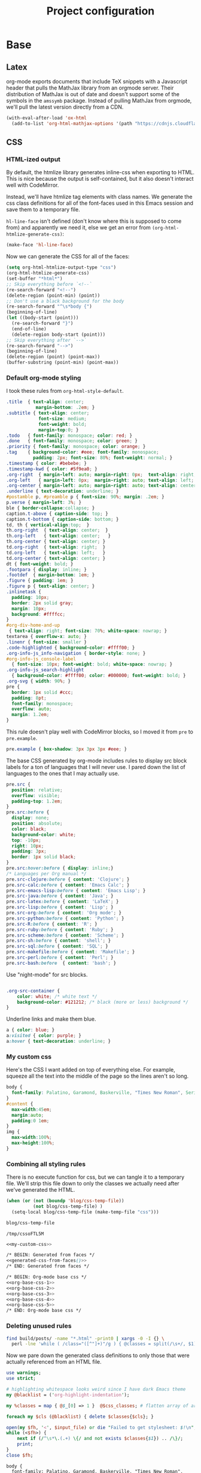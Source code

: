 #+TITLE: Project configuration
#+PROPERTY: header-args:emacs-lisp :results silent
#+PROPERTY: header-args:css :eval no
#+PROPERTY: header-args :cache no

* Base
** Latex

org-mode exports documents that include TeX snippets with a Javascript
header that pulls the MathJax library from an orgmode server. Their
distribution of MathJax is out of date and doesn't support some of the
symbols in the =amssymb= package. Instead of pulling MathJax from
orgmode, we'll pull the latest version directly from a CDN.

#+BEGIN_SRC emacs-lisp
  (with-eval-after-load 'ox-html
    (add-to-list 'org-html-mathjax-options '(path "https://cdnjs.cloudflare.com/ajax/libs/mathjax/2.7.1/MathJax.js?config=TeX-AMS-MML_HTMLorMML")))
#+END_SRC

** CSS

*** HTML-ized output

By default, the htmlize library generates inline-css when exporting to
HTML. This is nice because the output is self-contained, but it also
doesn't interact well with CodeMirror.

Instead, we'll have htmlize tag elements with class names. We generate
the css class definitions for all of the font-faces used in this Emacs
session and save them to a temporary file.

=hl-line-face= isn't defined (don't know where this is supposed to
come from) and apparently we need it, else we get an error from
=(org-html-htmlize-generate-css)=:

#+BEGIN_SRC emacs-lisp
(make-face 'hl-line-face)
#+END_SRC

Now we can generate the CSS for all of the faces:

#+NAME: generated-css-from-faces
#+BEGIN_SRC emacs-lisp
  (setq org-html-htmlize-output-type "css")
  (org-html-htmlize-generate-css)
  (set-buffer "*html*")
  ;; Skip everything before `<!--`
  (re-search-forward "<!--")
  (delete-region (point-min) (point))
  ;; Don't use a black background for the body
  (re-search-forward "^\s*body {")
  (beginning-of-line)
  (let ((body-start (point)))
    (re-search-forward "}")
    (end-of-line)
    (delete-region body-start (point)))
  ;; Skip everything after `-->`
  (re-search-forward "-->")
  (beginning-of-line)
  (delete-region (point) (point-max))
  (buffer-substring (point-min) (point-max))
#+END_SRC

*** Default org-mode styling

I took these rules from =org-html-style-default=.

#+NAME: org-base-css-1
#+BEGIN_SRC css
  .title  { text-align: center;
             margin-bottom: .2em; }
  .subtitle { text-align: center;
              font-size: medium;
              font-weight: bold;
              margin-top:0; }
  .todo   { font-family: monospace; color: red; }
  .done   { font-family: monospace; color: green; }
  .priority { font-family: monospace; color: orange; }
  .tag    { background-color: #eee; font-family: monospace;
            padding: 2px; font-size: 80%; font-weight: normal; }
  .timestamp { color: #bebebe; }
  .timestamp-kwd { color: #5f9ea0; }
  .org-right  { margin-left: auto; margin-right: 0px;  text-align: right; }
  .org-left   { margin-left: 0px;  margin-right: auto; text-align: left; }
  .org-center { margin-left: auto; margin-right: auto; text-align: center; }
  .underline { text-decoration: underline; }
  #postamble p, #preamble p { font-size: 90%; margin: .2em; }
  p.verse { margin-left: 3%; }
  ble { border-collapse:collapse; }
  caption.t-above { caption-side: top; }
  caption.t-bottom { caption-side: bottom; }
  td, th { vertical-align:top;  }
  th.org-right  { text-align: center;  }
  th.org-left   { text-align: center;   }
  th.org-center { text-align: center; }
  td.org-right  { text-align: right;  }
  td.org-left   { text-align: left;   }
  td.org-center { text-align: center; }
  dt { font-weight: bold; }
  .footpara { display: inline; }
  .footdef  { margin-bottom: 1em; }
  .figure { padding: 1em; }
  .figure p { text-align: center; }
  .inlinetask {
    padding: 10px;
    border: 2px solid gray;
    margin: 10px;
    background: #ffffcc;
  }
  #org-div-home-and-up
   { text-align: right; font-size: 70%; white-space: nowrap; }
  textarea { overflow-x: auto; }
  .linenr { font-size: smaller }
  .code-highlighted { background-color: #ffff00; }
  .org-info-js_info-navigation { border-style: none; }
  #org-info-js_console-label
    { font-size: 10px; font-weight: bold; white-space: nowrap; }
  .org-info-js_search-highlight
    { background-color: #ffff00; color: #000000; font-weight: bold; }
  .org-svg { width: 90%; }
  pre {
    border: 1px solid #ccc;
    padding: 8pt;
    font-family: monospace;
    overflow: auto;
    margin: 1.2em;
  }
#+END_SRC

This rule doesn't play well with CodeMirror blocks, so I moved it from
=pre= to =pre.example=.

#+NAME: org-base-css-2
#+BEGIN_SRC css
  pre.example { box-shadow: 3px 3px 3px #eee; }
#+END_SRC

The base CSS generated by org-mode includes rules to display src block
labels for a ton of languages that I will never use. I pared down the
list of languages to the ones that I may actually use.

#+NAME: org-base-css-3
#+BEGIN_SRC css
  pre.src {
    position: relative;
    overflow: visible;
    padding-top: 1.2em;
  }
  pre.src:before {
    display: none;
    position: absolute;
    color: black;
    background-color: white;
    top: -10px;
    right: 10px;
    padding: 3px;
    border: 1px solid black;
  }
  pre.src:hover:before { display: inline;}
  /* Languages per Org manual */
  pre.src-clojure:before { content: 'Clojure'; }
  pre.src-calc:before { content: 'Emacs Calc'; }
  pre.src-emacs-lisp:before { content: 'Emacs Lisp'; }
  pre.src-java:before { content: 'Java'; }
  pre.src-latex:before { content: 'LaTeX'; }
  pre.src-lisp:before { content: 'Lisp'; }
  pre.src-org:before { content: 'Org mode'; }
  pre.src-python:before { content: 'Python'; }
  pre.src-R:before { content: 'R'; }
  pre.src-ruby:before { content: 'Ruby'; }
  pre.src-scheme:before { content: 'Scheme'; }
  pre.src-sh:before { content: 'shell'; }
  pre.src-sql:before { content: 'SQL'; }
  pre.src-makefile:before { content: 'Makefile'; }
  pre.src-perl:before { content: 'Perl'; }
  pre.src-bash:before  { content: 'bash'; }
#+END_SRC

Use "night-mode" for src blocks.

#+NAME: org-base-css-4
#+BEGIN_SRC css

    .org-src-container {
        color: white; /* white text */
        background-color: #121212; /* black (more or less) background */
    }
#+END_SRC

Underline links and make them blue.

#+NAME: org-base-css-5
#+BEGIN_SRC css
    a { color: blue; }
    a:visited { color: purple; }
    a:hover { text-decoration: underline; }
#+END_SRC

*** My custom css

Here's the CSS I want added on top of everything else. For example,
squeeze all the text into the middle of the page so the lines aren't
so long.

#+NAME: my-custom-css
#+BEGIN_SRC css
  body {
    font-family: Palatino, Garamond, Baskerville, "Times New Roman", Serif;
  }
  #content {
    max-width:45em;
    margin:auto;
    padding:0 1em;
  }
  img {
    max-width:100%;
    max-height:100%;
  }
#+END_SRC

*** Combining all styling rules

There is no execute function for css, but we can tangle it to a
temporary file. We'll strip this file down to only the classes we
actually need after we've generated the HTML.

#+NAME: css-temp-file
#+BEGIN_SRC emacs-lisp :results replace
  (when (or (not (boundp 'blog/css-temp-file))
            (not blog/css-temp-file) )
    (setq-local blog/css-temp-file (make-temp-file "css")))

  blog/css-temp-file
#+END_SRC

#+RESULTS: css-temp-file
: /tmp/cssoFTL5M


#+BEGIN_SRC css :noweb yes :tangle (print blog/css-temp-file)
  <<my-custom-css>>

  /* BEGIN: Generated from faces */
  <<generated-css-from-faces()>>
  /* END: Generated from faces */

  /* BEGIN: Org-mode base css */
  <<org-base-css-1>>
  <<org-base-css-2>>
  <<org-base-css-3>>
  <<org-base-css-4>>
  <<org-base-css-5>>
  /* END: Org-mode base css */
#+END_SRC

*** Deleting unused rules

#+NAME: referenced-css-classes
#+BEGIN_SRC bash :results silent
find build/posts/ -name "*.html" -print0 | xargs -0 -I {} \
  perl -lne 'while ( /class="([^"]+)"/g ) { @classes = split(/\s+/, $1); print $_ foreach(@classes)}' {} | sort | uniq
#+END_SRC

Now we pare down the generated class definitions to only those that
were actually referenced from an HTML file.

#+NAME: generate-base-css
#+BEGIN_SRC perl :var css_classes=() input_file=css-temp-file :shebang #!/usr/bin/perl -l :results output
  use warnings;
  use strict;

  # highlighting whitespace looks weird since I have dark Emacs theme
  my @blacklist = ('org-highlight-indentation');

  my %classes = map { @$_[0] => 1 }  @$css_classes; # flatten array of arrays

  foreach my $cls (@blacklist) { delete $classes{$cls}; }

  open(my $fh, '<', $input_file) or die "Failed to get stylesheet: $!\n";
  while (<$fh>) {
      next if (/^\s*\.(.+) \{/ and not exists $classes{$1}) .. /\}/;
      print;
  }
  close $fh;
#+END_SRC

#+RESULTS: generate-base-css
#+begin_example
body {
  font-family: Palatino, Garamond, Baskerville, "Times New Roman", Serif;
}
#content {
  max-width:45em;
  margin:auto;
  padding:0 1em;
}
img {
  max-width:100%;
  max-height:100%;
}

/* BEGIN: Generated from faces */



      a {
        color: inherit;
        background-color: inherit;
        font: inherit;
        text-decoration: inherit;
      }
      a:hover {
        text-decoration: underline;
      }

/* END: Generated from faces */

/* BEGIN: Org-mode base css */
#postamble p, #preamble p { font-size: 90%; margin: .2em; }
p.verse { margin-left: 3%; }
ble { border-collapse:collapse; }
caption.t-above { caption-side: top; }
caption.t-bottom { caption-side: bottom; }
td, th { vertical-align:top;  }
th.org-right  { text-align: center;  }
th.org-left   { text-align: center;   }
th.org-center { text-align: center; }
td.org-right  { text-align: right;  }
td.org-left   { text-align: left;   }
td.org-center { text-align: center; }
dt { font-weight: bold; }
#org-div-home-and-up
 { text-align: right; font-size: 70%; white-space: nowrap; }
textarea { overflow-x: auto; }
#org-info-js_console-label
  { font-size: 10px; font-weight: bold; white-space: nowrap; }
.org-info-js_search-highlight
  { background-color: #ffff00; color: #000000; font-weight: bold; }
pre {
  border: 1px solid #ccc;
  padding: 8pt;
  font-family: monospace;
  overflow: auto;
  margin: 1.2em;
}
pre.example { box-shadow: 3px 3px 3px #eee; }
pre.src {
  position: relative;
  overflow: visible;
  padding-top: 1.2em;
}
pre.src:before {
  display: none;
  position: absolute;
  color: black;
  background-color: white;
  top: -10px;
  right: 10px;
  padding: 3px;
  border: 1px solid black;
}
pre.src:hover:before { display: inline;}
/* Languages per Org manual */
pre.src-clojure:before { content: 'Clojure'; }
pre.src-calc:before { content: 'Emacs Calc'; }
pre.src-emacs-lisp:before { content: 'Emacs Lisp'; }
pre.src-java:before { content: 'Java'; }
pre.src-latex:before { content: 'LaTeX'; }
pre.src-lisp:before { content: 'Lisp'; }
pre.src-org:before { content: 'Org mode'; }
pre.src-python:before { content: 'Python'; }
pre.src-R:before { content: 'R'; }
pre.src-ruby:before { content: 'Ruby'; }
pre.src-scheme:before { content: 'Scheme'; }
pre.src-sh:before { content: 'shell'; }
pre.src-sql:before { content: 'SQL'; }
pre.src-makefile:before { content: 'Makefile'; }
pre.src-perl:before { content: 'Perl'; }
pre.src-bash:before  { content: 'bash'; }

a { color: blue; }
a:visited { color: purple; }
a:hover { text-decoration: underline; }
/* END: Org-mode base css */
#+end_example

#+NAME: prettify-css
#+BEGIN_SRC emacs-lisp :var ugly-css="" output-file="/tmp/base.css"
  (with-temp-buffer
    (insert ugly-css)
    (css-mode)
    (indent-region (point-min) (point-max))
    (write-file output-file))
#+END_SRC

** Google Analytics

#+BEGIN_SRC emacs-lisp
  (defvar blog/google-analytics-snippet "<script>
    (function(i,s,o,g,r,a,m){i['GoogleAnalyticsObject']=r;i[r]=i[r]||function(){
    (i[r].q=i[r].q||[]).push(arguments)},i[r].l=1*new Date();a=s.createElement(o),
    m=s.getElementsByTagName(o)[0];a.async=1;a.src=g;m.parentNode.insertBefore(a,m)
    })(window,document,'script','https://www.google-analytics.com/analytics.js','ga');

    ga('create', 'UA-90887327-1', 'auto');
    ga('send', 'pageview');

  </script>")
#+END_SRC

** Home and Up

Don't include a "Home" and "Up" link - we build our own navbar in the
[[*Preamble][preamble]].

#+BEGIN_SRC emacs-lisp
  (setq org-html-link-up ""
        org-html-link-home ""
        org-html-home/up-format "")
#+END_SRC

** Preamble

Put a "Home" link at the top of every page *except* the home page.

#+BEGIN_SRC emacs-lisp
  (defun website/build-preamble (info)
    (let ((input-file (file-name-nondirectory (plist-get info :input-file))))
      (if (not (string= "index.org" input-file))
          "\
  <ul style=\"list-style-type:none; margin:0; padding:0\">
    <li><a href=\"../index.html\">Home</a><li>
  </ul>")))

  (setq org-html-preamble #'website/build-preamble)
#+END_SRC

* Custom Exports

This is an alist mapping source .org files to functions.

#+BEGIN_SRC emacs-lisp
  (setq blog/custom-html-publishing-functions nil)
#+END_SRC

If a given .org file has no entry in this alist, we'll use org's
default html exporter.

#+BEGIN_SRC emacs-lisp
  (defun blog/export-post (plist filename pub-dir)
    "Publish a post (a .org file) to HTML.

  Uses a custom handler if one is specified, else fall back to the
  default org-html export function.

  FILENAME is the filename of the Org file to be published.  PLIST
  is the property list for the given project.  PUB-DIR is the
  publishing directory.

  Return output file name."
    (interactive "P")
    (let ((export-handler (or (cdr (assoc filename blog/custom-html-publishing-functions))
                              'org-html-publish-to-html)))
      (message "Publishing post '%s' using handler '%s'" filename (symbol-name export-handler))
      (funcall export-handler plist filename pub-dir)))
#+END_SRC

* Project Definition

This alist defines the project.

#+BEGIN_SRC emacs-lisp
  (setq org-publish-project-alist `(("home"
                                     :base-directory "./src/"
                                     :publishing-directory "./build/"
                                     :base-extension "org"
                                     :publishing-function blog/export-post
                                     :recursive nil
                                     :html-link-up ""
                                     :html-link-home ""
                                     :html-postamble nil
                                     :html-head-include-default-style nil
                                     :html-head-extra ,(concat "<link rel=\"stylesheet\" type=\"text/css\" href=\"../css/base.css\"/>\n"
                                                                blog/google-analytics-snippet))
                                    ("posts"
                                     :base-directory "./src/posts"
                                     :publishing-directory "./build/posts"
                                     :base-extension "org"
                                     :publishing-function blog/export-post
                                     :recursive t
                                     :html-link-up "../index.html"
                                     :html-link-home ""
                                     :html-postamble nil
                                     :html-head-include-default-style nil
                                     :html-head-extra ,(concat "<link rel=\"stylesheet\" type=\"text/css\" href=\"../css/base.css\"/>\n"
                                                                blog/google-analytics-snippet))
                                    ("js"
                                     :base-directory "./src/js"
                                     :publishing-directory "./build/js"
                                     :base-extension "js"
                                     :recursive t
                                     :publishing-function org-publish-attachment)
                                    ("css"
                                     :base-directory "./src/css"
                                     :publishing-directory "./build/css"
                                     :base-extension "css"
                                     :recursive t
                                     :publishing-function org-publish-attachment)
                                    ("assets"
                                     :base-directory "./src/assets"
                                     :publishing-directory "./build/assets"
                                     :recursive t
                                     :base-extension any
                                     :publishing-function org-publish-attachment)
                                    ("website" :components ("home" "posts" "js" "css" "assets"))))
#+END_SRC

* Publishing

First, execute every emacs-lisp src-block under =src/posts=. Some of
these src-blocks might register custom exporters in
=blog/custom-html-publishing-functions=.

#+BEGIN_SRC emacs-lisp
  (defun org-babel-execute-buffer-only-lang (lang)
    "Execute src blocks in buffer whose language is LANG"
    (org-babel-map-executables nil
      (when (equal lang (org-element-property :language (org-element-at-point)))
        (org-babel-execute-src-block))))
#+END_SRC

#+BEGIN_SRC emacs-lisp
  (let ((org-src-files (directory-files-recursively (concat default-directory "src/posts") "^[^\.]+\.org$")))
    (dolist (f org-src-files)
      (progn
        (find-file f)
        (org-babel-execute-buffer-only-lang "emacs-lisp")
        (org-babel-tangle))))
#+END_SRC

Tangle this file, too, since it contains the base stylesheet.

#+BEGIN_SRC emacs-lisp
  (org-babel-tangle)
#+END_SRC

And now we're ready to publish.

#+BEGIN_SRC emacs-lisp
  (let ((force t))
    (org-publish-project "website" force))
#+END_SRC

Now that we've generated the HTML, we know the exact set of CSS
classes that we actually need. We can remove all of the auto-generated
cruft that's not used. (TODO: Use =:completion-function= for this)

First let's extract the list of CSS classes that are actually referenced.

#+NAME: classes-to-keep
#+CALL: referenced-css-classes()

Now we can strip CSS class definitions that aren't used from our
temporary css file and pretty-print the output to
=build/css/base.css=.

#+CALL: generate-base-css[:results silent :post prettify-css(ugly-css=*this*,output-file="build/css/base.css")](css_classes=classes-to-keep,input_file=css-temp-file)
